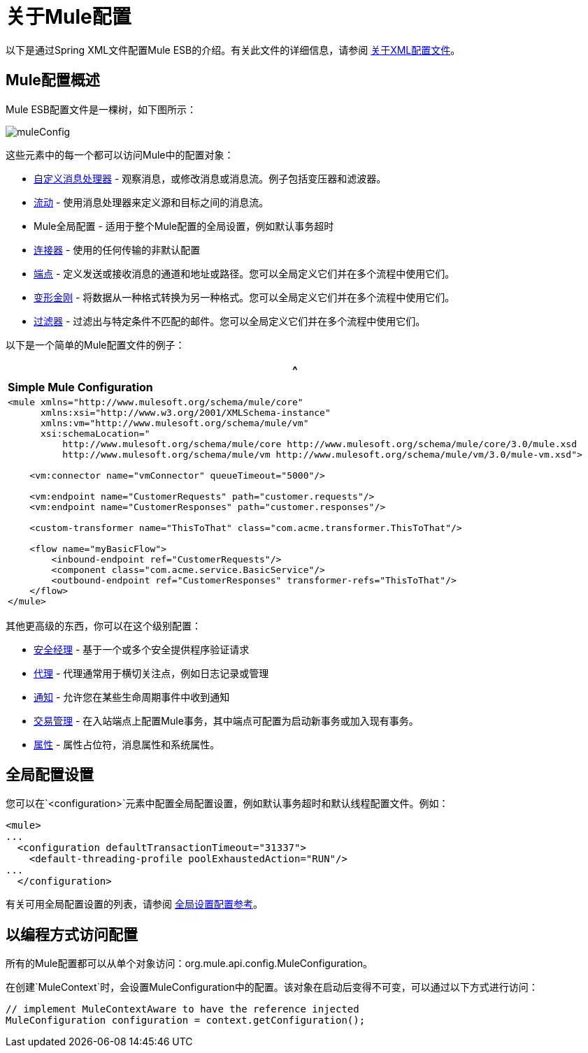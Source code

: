 = 关于Mule配置

以下是通过Spring XML文件配置Mule ESB的介绍。有关此文件的详细信息，请参阅 link:/mule-user-guide/v/3.3/about-the-xml-configuration-file[关于XML配置文件]。

==  Mule配置概述

Mule ESB配置文件是一棵树，如下图所示：

image:muleConfig.png[muleConfig]

这些元素中的每一个都可以访问Mule中的配置对象：

*  link:/mule-user-guide/v/3.3/custom-message-processors[自定义消息处理器]  - 观察消息，或修改消息或消息流。例子包括变压器和滤波器。
*  link:/mule-user-guide/v/3.3/using-flows-for-service-orchestration[流动]  - 使用消息处理器来定义源和目标之间的消息流。

*  Mule全局配置 - 适用于整个Mule配置的全局设置，例如默认事务超时
*  link:/mule-user-guide/v/3.3/configuring-a-transport[连接器]  - 使用的任何传输的非默认配置
*  link:/mule-user-guide/v/3.3/configuring-endpoints[端点]  - 定义发送或接收消息的通道和地址或路径。您可以全局定义它们并在多个流程中使用它们。
*  link:/mule-user-guide/v/3.3/using-transformers[变形金刚]  - 将数据从一种格式转换为另一种格式。您可以全局定义它们并在多个流程中使用它们。
*  link:/mule-user-guide/v/3.3/using-filters[过滤器]  - 过滤出与特定条件不匹配的邮件。您可以全局定义它们并在多个流程中使用它们。

以下是一个简单的Mule配置文件的例子：

[%header,cols="1*a"]
|===
^ | *Simple Mule Configuration*
|
[source, xml, linenums]
----
<mule xmlns="http://www.mulesoft.org/schema/mule/core"
      xmlns:xsi="http://www.w3.org/2001/XMLSchema-instance"
      xmlns:vm="http://www.mulesoft.org/schema/mule/vm"
      xsi:schemaLocation="
          http://www.mulesoft.org/schema/mule/core http://www.mulesoft.org/schema/mule/core/3.0/mule.xsd
          http://www.mulesoft.org/schema/mule/vm http://www.mulesoft.org/schema/mule/vm/3.0/mule-vm.xsd">
 
    <vm:connector name="vmConnector" queueTimeout="5000"/>
 
    <vm:endpoint name="CustomerRequests" path="customer.requests"/>
    <vm:endpoint name="CustomerResponses" path="customer.responses"/>
 
    <custom-transformer name="ThisToThat" class="com.acme.transformer.ThisToThat"/>
 
    <flow name="myBasicFlow">
        <inbound-endpoint ref="CustomerRequests"/>
        <component class="com.acme.service.BasicService"/>
        <outbound-endpoint ref="CustomerResponses" transformer-refs="ThisToThat"/>
    </flow>
</mule>
----
|===

其他更高级的东西，你可以在这个级别配置：

*  link:/mule-user-guide/v/3.3/configuring-security[安全经理]  - 基于一个或多个安全提供程序验证请求
*  link:/mule-user-guide/v/3.3/mule-agents[代理]  - 代理通常用于横切关注点，例如日志记录或管理
*  link:/mule-user-guide/v/3.3/mule-server-notifications[通知]  - 允许您在某些生命周期事件中收到通知
*  link:/mule-user-guide/v/3.3/transaction-management[交易管理]  - 在入站端点上配置Mule事务，其中端点可配置为启动新事务或加入现有事务。
*  link:/mule-user-guide/v/3.3/configuring-properties[属性]  - 属性占位符，消息属性和系统属性。

== 全局配置设置

您可以在`<configuration>`元素中配置全局配置设置，例如默认事务超时和默认线程配置文件。例如：

[source, xml, linenums]
----
<mule>
...
  <configuration defaultTransactionTimeout="31337">
    <default-threading-profile poolExhaustedAction="RUN"/>
...
  </configuration>
----

有关可用全局配置设置的列表，请参阅 link:/mule-user-guide/v/3.3/global-settings-configuration-reference[全局设置配置参考]。

== 以编程方式访问配置

所有的Mule配置都可以从单个对象访问：org.mule.api.config.MuleConfiguration。

在创建`MuleContext`时，会设置MuleConfiguration中的配置。该对象在启动后变得不可变，可以通过以下方式进行访问：

[source, code, linenums]
----
// implement MuleContextAware to have the reference injected
MuleConfiguration configuration = context.getConfiguration();
----
